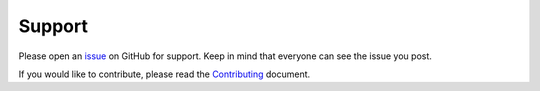 Support
=======

Please open an `issue <https://github.com/phuang1024/piano_video/issues>`__
on GitHub for support. Keep in mind that everyone can see
the issue you post.

If you would like to contribute, please read the
`Contributing <https://github.com/phuang1024/piano_video/blob/main/CONTRIBUTING.md>`__
document.
